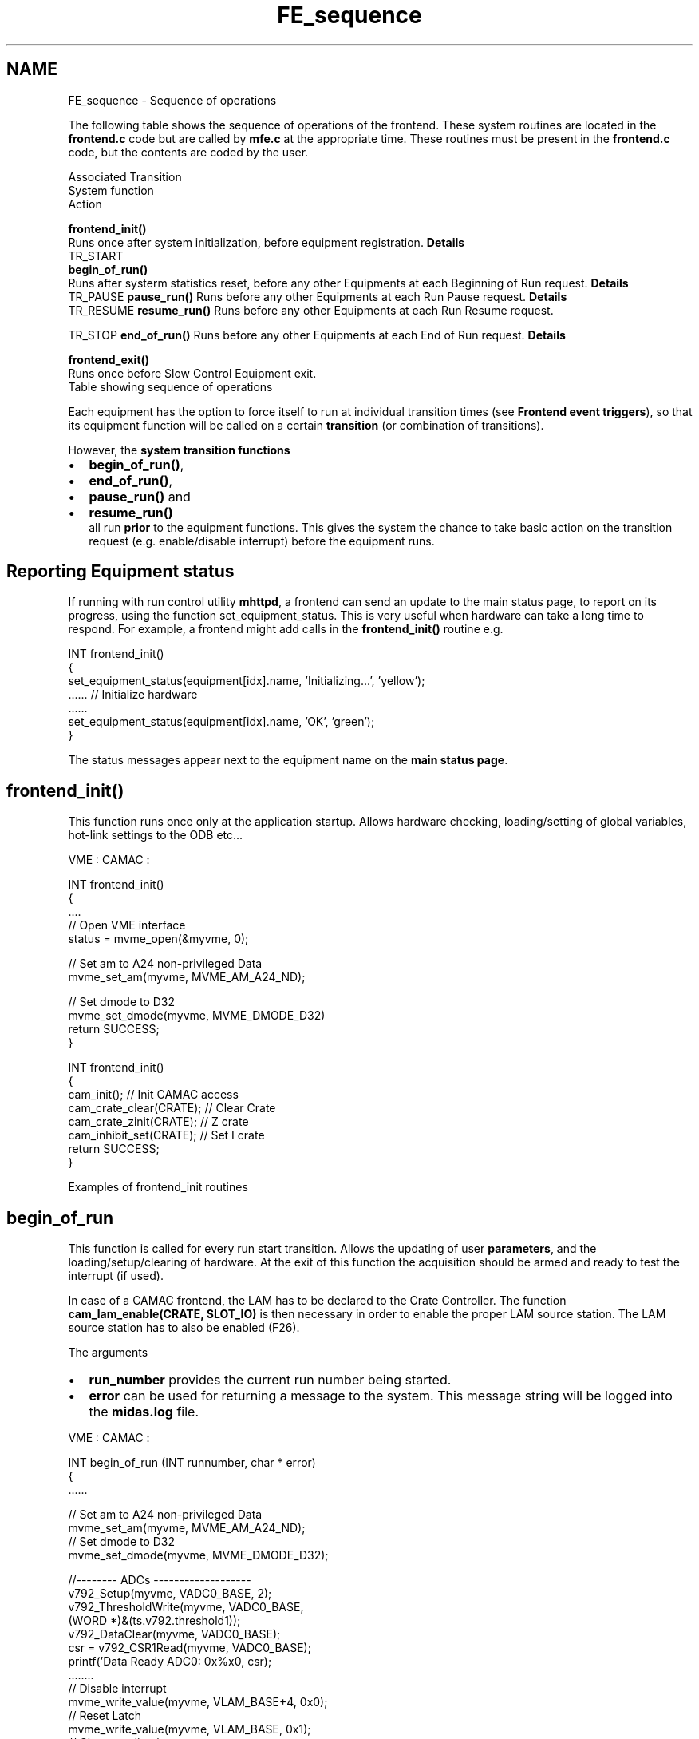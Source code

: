 .TH "FE_sequence" 3 "31 May 2012" "Version 2.3.0-0" "Midas" \" -*- nroff -*-
.ad l
.nh
.SH NAME
FE_sequence \- Sequence of operations 

.br
  
.br
.PP
 The following table shows the sequence of operations of the frontend. These system routines are located in the \fBfrontend.c\fP code but are called by \fBmfe.c\fP at the appropriate time. These routines must be present in the \fBfrontend.c\fP code, but the contents are coded by the user.
.PP
Associated Transition
.br
  System function 
.br
  Action
.br
  
.br
   
.br
  \fBfrontend_init()\fP
.br
  Runs once after system initialization, before equipment registration. \fBDetails\fP
.br
   TR_START
.br
  \fBbegin_of_run()\fP
.br
  Runs after systerm statistics reset, before any other Equipments at each Beginning of Run request. \fBDetails\fP
.br
   TR_PAUSE \fBpause_run()\fP Runs before any other Equipments at each Run Pause request. \fBDetails\fP 
.br
   TR_RESUME \fBresume_run()\fP Runs before any other Equipments at each Run Resume request.
.PP
TR_STOP \fBend_of_run()\fP Runs before any other Equipments at each End of Run request. \fBDetails\fP
.br
   
.br
  \fBfrontend_exit()\fP
.br
  Runs once before Slow Control Equipment exit. 
.br
   Table showing sequence of operations 
.PP
Each equipment has the option to force itself to run at individual transition times (see \fBFrontend event triggers\fP), so that its equipment function will be called on a certain \fBtransition\fP (or combination of transitions).
.PP
However, the \fBsystem transition functions\fP
.IP "\(bu" 2
\fBbegin_of_run()\fP,
.IP "\(bu" 2
\fBend_of_run()\fP,
.IP "\(bu" 2
\fBpause_run()\fP and
.IP "\(bu" 2
\fBresume_run()\fP 
.br
all run \fBprior\fP to the equipment functions. This gives the system the chance to take basic action on the transition request (e.g. enable/disable interrupt) before the equipment runs.
.PP
.SH "Reporting Equipment status"
.PP
If running with run control utility \fBmhttpd\fP, a frontend can send an update to the main status page, to report on its progress, using the function set_equipment_status. This is very useful when hardware can take a long time to respond. For example, a frontend might add calls in the \fBfrontend_init()\fP routine e.g. 
.PP
.nf
INT frontend_init()
{
   set_equipment_status(equipment[idx].name, 'Initializing...', 'yellow');
   ......  // Initialize hardware 
   ......
   set_equipment_status(equipment[idx].name, 'OK', 'green');
}

.fi
.PP
.PP
The status messages appear next to the equipment name on the \fBmain status page\fP.
.PP

.br
 
.br
 
.SH "frontend_init()"
.PP
This function runs once only at the application startup. Allows hardware checking, loading/setting of global variables, hot-link settings to the ODB etc...
.PP
VME :  CAMAC :  
.PP
.nf
INT frontend_init()
{
 ....
 // Open VME interface
  status = mvme_open(&myvme, 0);

  // Set am to A24 non-privileged Data
  mvme_set_am(myvme, MVME_AM_A24_ND);

  // Set dmode to D32
  mvme_set_dmode(myvme, MVME_DMODE_D32)
  return SUCCESS;
}

.fi
.PP
  
.PP
.nf
INT frontend_init()
{
   cam_init();              // Init CAMAC access
   cam_crate_clear(CRATE);  // Clear Crate
   cam_crate_zinit(CRATE);  // Z crate
   cam_inhibit_set(CRATE);  // Set I crate 
   return SUCCESS;
}

.fi
.PP
 Examples of frontend_init routines 
.br
.PP

.br
 
.SH "begin_of_run"
.PP
This function is called for every run start transition. Allows the updating of user \fBparameters\fP, and the loading/setup/clearing of hardware. At the exit of this function the acquisition should be armed and ready to test the interrupt (if used).
.PP
In case of a CAMAC frontend, the LAM has to be declared to the Crate Controller. The function \fBcam_lam_enable(CRATE, SLOT_IO)\fP is then necessary in order to enable the proper LAM source station. The LAM source station has to also be enabled (F26). 
.br

.br
 The arguments
.IP "\(bu" 2
\fBrun_number\fP provides the current run number being started.
.IP "\(bu" 2
\fBerror\fP can be used for returning a message to the system. This message string will be logged into the \fBmidas.log\fP file. 
.br

.PP
.PP
VME :  CAMAC :  
.PP
.nf
INT begin_of_run (INT runnumber, char * error)
{
  ......

  // Set am to A24 non-privileged Data
  mvme_set_am(myvme, MVME_AM_A24_ND);
  // Set dmode to D32
  mvme_set_dmode(myvme, MVME_DMODE_D32);

 //-------- ADCs -------------------
  v792_Setup(myvme, VADC0_BASE, 2);
  v792_ThresholdWrite(myvme, VADC0_BASE,
       (WORD *)&(ts.v792.threshold1));
  v792_DataClear(myvme, VADC0_BASE);
  csr = v792_CSR1Read(myvme, VADC0_BASE);
  printf('Data Ready ADC0: 0x%x\n', csr);
  ........
  // Disable interrupt
  mvme_write_value(myvme, VLAM_BASE+4, 0x0);
  // Reset Latch
  mvme_write_value(myvme, VLAM_BASE, 0x1);
  // Clear pending interrupts
  mvme_write_value(myvme, VLAM_BASE+8, 0x0);
  // Enable interrupt
  inRun = 1;
  mvme_write_value(myvme, VLAM_BASE+4, inRun);
  return SUCCESS;
}

.fi
.PP
  
.PP
.nf
INT begin_of_run (INT runnumber, char * error)
{
  ......
  // clear units
  camc(CRATE, SLOT_C212, 0, 9);
  camc(CRATE, SLOT_2249A, 0, 9);
  camc(CRATE, SLOT_SC2, 0, 9);
  camc(CRATE, SLOT_SC3, 0, 9);

  // Enable LAM generation
  camc(CRATE, SLOT_C212, 0, 26);  

  cam_inhibit_clear(CRATE); // Remove I
  // Declare Station to  CC as LAM source
  cam_lam_enable(CRATE, SLOT_C212);


  // set and clear OR1320 pattern bits
  camo(CRATE, SLOT_OR1320, 0, 18, 0x0330);
  // Open run gate, reset latch
  camo(CRATE, SLOT_OR1320, 0, 21, 0x0663);
  return SUCCESS;
}

.fi
.PP
.PP
Examples of begin_of_run routines 
.br
.PP

.br
 
.SH "pause_run() or resume_run()"
.PP
These two functions are called respectively upon 'Pause' and 'Resume' command. Any code relevant to the upcoming run state can be included.
.PP
VME :  CAMAC :  
.PP
.nf
INT pause_run (INT run_number, char * error)
{
 // Disable interrupt
  inRun = 0;
  mvme_write_value(myvme, VLAM_BASE+4, inRun);
   return SUCCESS;
}

INT resume_run (INT run_number, char * error)
{
 inRun = 1;
 mvme_write_value(myvme, VLAM_BASE+4, inRun);
   return SUCCESS;
}

.fi
.PP
  
.PP
.nf
INT pause_run (INT run_number, char * error)
{
   cam_inhibit_set(CRATE)
   return SUCCESS;
}
INT resume_run (INT run_number, char * error)
{
   cam_inhibit_clear(CRATE)
   return SUCCESS;
}  

.fi
.PP
.PP
Examples of pause_run and resume_run routines 
.PP
The arguments
.IP "\(bu" 2
\fBrun_number\fP provides the current run number being paused/resumed.
.IP "\(bu" 2
\fBerror\fP can be used for returning a message to the system. This message string will be logged into the midas.log file.
.PP
.PP

.br
.PP

.br
 
.SH "end_of_run()"
.PP
For every 'stop run' transition this function is called and provides the opportunity to disable the hardware. VME :  CAMAC :  
.PP
.nf
INT end_of_run(INT run_number, char *error)
{
  // Stop DAQ for seting up the parameters
  vf48_AcqStop(myvme, VF48_BASE);

  done = 0;
  stop_req = 0;
  inRun = 0;
  // Disable interrupt
  mvme_write_value(myvme, VLAM_BASE+4, inRun);
  trig_level = 0;
  // Close run gate
  vmeio_AsyncWrite(myvme, VMEIO_BASE, 0x0);
  return SUCCESS;
}

.fi
.PP
 
.PP
.nf
INT end_of_run( INT run_number, char* error)
{
   // set and clear OR1320 pattern bits or close run gate.
   camo(CRATE, SLOT_OR1320, 0, 18, 0x0CC3);
   camo(CRATE, SLOT_OR1320, 0, 21, 0x0990);
   // Enable LAM generation
   camc(CRATE, SLOT_C212, 0, 26);  
   // disable LAM in crate controller
   cam_lam_disable(CRATE, SLOT_C212);
   // set crate inhibit 
   cam_inhibit_set(CRATE);          
   return SUCCESS;
}

.fi
.PP
 Examples of end_of_run routines The arguments
.IP "\(bu" 2
\fBrun_number\fP provides the current run number being ended.
.IP "\(bu" 2
\fBerror\fP can be used for returning a message to the system. This message string will be logged into the midas.log file. 
.br

.PP
.PP

.br
 
.SH "frontend_exit()"
.PP
This function runs when the frontend is requested to terminate. Can be used for local statistic collection etc.
.PP

.br
  
.br
.PP
 
